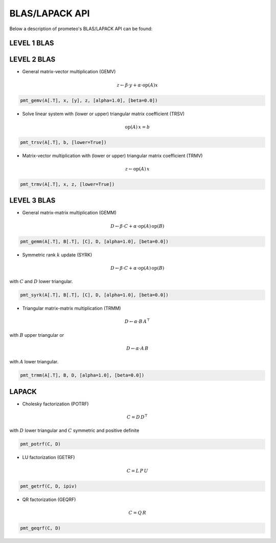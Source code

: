 BLAS/LAPACK API
====================================

Below a description of prometeo's BLAS/LAPACK API can be found:

LEVEL 1 BLAS 
############

LEVEL 2 BLAS 
############

* General matrix-vector multiplication (GEMV) 

.. math::


    z \leftarrow \beta \cdot y + \alpha \cdot  \text{op}(A)  x

.. code-block:: python

    pmt_gemv(A[.T], x, [y], z, [alpha=1.0], [beta=0.0])

* Solve linear system with (lower or upper) triangular matrix coefficient (TRSV) 

.. math::


    \text{op}(A)\,x = b


.. code-block:: python

    pmt_trsv(A[.T], b, [lower=True])

* Matrix-vector multiplication with (lower or upper) triangular matrix coefficient (TRMV) 

.. math::


    z \leftarrow \text{op}(A)\,x


.. code-block:: python

    pmt_trmv(A[.T], x, z, [lower=True])

LEVEL 3 BLAS 
############

* General matrix-matrix multiplication (GEMM) 

.. math::

    D \leftarrow \beta \cdot C + \alpha \cdot \text{op}(A) \, \text{op}(B)

.. code-block:: python

    pmt_gemm(A[.T], B[.T], [C], D, [alpha=1.0], [beta=0.0])

* Symmetric rank :math:`k` update (SYRK) 

.. math::

    D \leftarrow \beta \cdot C + \alpha \cdot \text{op}(A) \,\text{op}(B)
    
with :math:`C` and :math:`D` lower triangular.

.. code-block:: python

    pmt_syrk(A[.T], B[.T], [C], D, [alpha=1.0], [beta=0.0])

* Triangular matrix-matrix multiplication (TRMM) 

.. math::

    D \leftarrow \alpha \cdot B\, A^{\top}

with :math:`B` upper triangular or 


.. math::

    D \leftarrow \alpha \cdot A\, B

with :math:`A` lower triangular. 

.. code-block:: python

    pmt_trmm(A[.T], B, D, [alpha=1.0], [beta=0.0])

LAPACK
#######


* Cholesky factorization (POTRF) 

.. math::

    C = D\,D^{\top}

with :math:`D` lower triangular and :math:`C` symmetric and positive definite 

.. code-block:: python

    pmt_potrf(C, D)

* LU factorization (GETRF) 

.. math::

    C = L\,P\,U

.. code-block:: python

    pmt_getrf(C, D, ipiv)

* QR factorization (GEQRF) 

.. math::

    C = Q\,R

.. code-block:: python

    pmt_geqrf(C, D)
